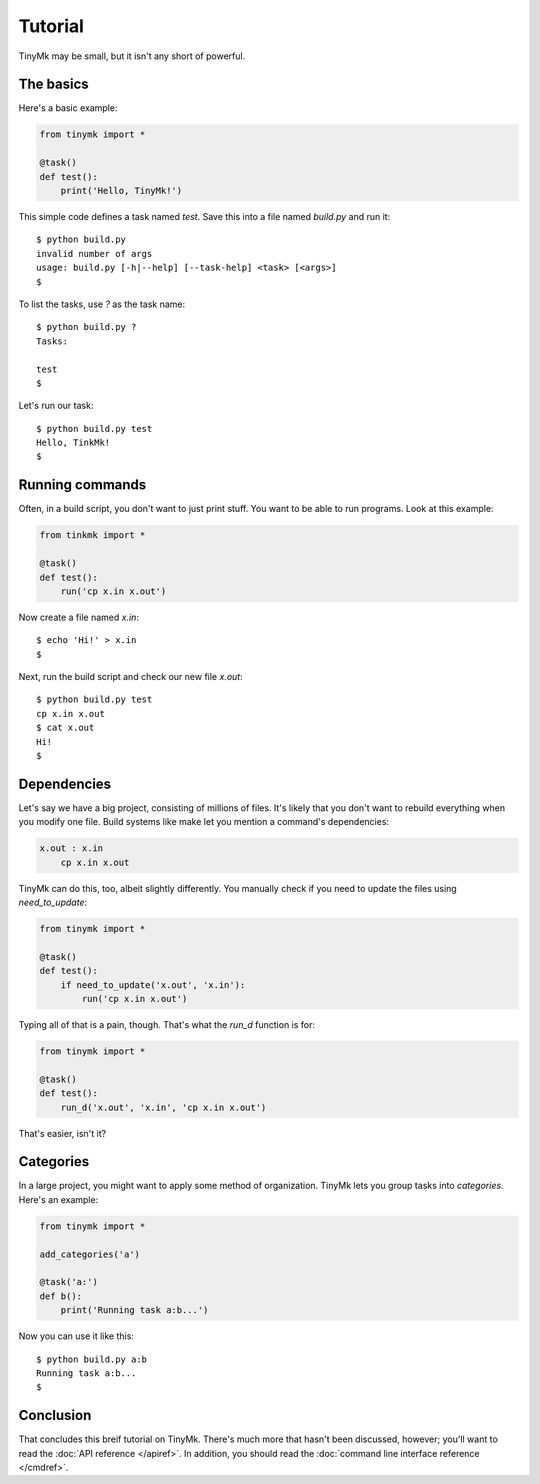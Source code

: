 Tutorial
========

TinyMk may be small, but it isn't any short of powerful.

The basics
**********

Here's a basic example:

.. code-block:: python
   
   from tinymk import *
   
   @task()
   def test():
       print('Hello, TinyMk!')

This simple code defines a task named `test`. Save this into a file named `build.py` and run it::
   
   $ python build.py
   invalid number of args
   usage: build.py [-h|--help] [--task-help] <task> [<args>]
   $

To list the tasks, use `?` as the task name::
   
   $ python build.py ?
   Tasks:
   
   test
   $

Let's run our task::
   
   $ python build.py test
   Hello, TinkMk!
   $

Running commands
****************

Often, in a build script, you don't want to just print stuff. You want to be able to run programs. Look at this example:

.. code-block:: python
   
   from tinkmk import *
   
   @task()
   def test():
       run('cp x.in x.out')

Now create a file named `x.in`::
   
   $ echo 'Hi!' > x.in
   $

Next, run the build script and check our new file `x.out`::
      
   $ python build.py test
   cp x.in x.out
   $ cat x.out
   Hi!
   $ 

Dependencies
************

Let's say we have a big project, consisting of millions of files. It's likely that you don't want to rebuild everything when you modify one file. Build systems like make let you mention a command's dependencies:

.. code-block:: make
   
   x.out : x.in
       cp x.in x.out

TinyMk can do this, too, albeit slightly differently. You manually check if you need to update the files using `need_to_update`:

.. code-block:: python
   
   from tinymk import *
   
   @task()
   def test():
       if need_to_update('x.out', 'x.in'):
           run('cp x.in x.out')

Typing all of that is a pain, though. That's what the `run_d` function is for:

.. code-block:: python
   
   from tinymk import *
   
   @task()
   def test():
       run_d('x.out', 'x.in', 'cp x.in x.out')

That's easier, isn't it?

Categories
**********

In a large project, you might want to apply some method of organization. TinyMk lets you group tasks into `categories`. Here's an example:

.. code-block:: python
   
   from tinymk import *
   
   add_categories('a')
   
   @task('a:')
   def b():
       print('Running task a:b...')

Now you can use it like this::
   
   $ python build.py a:b
   Running task a:b...
   $ 

Conclusion
**********

That concludes this breif tutorial on TinyMk. There's much more that hasn't been discussed, however; you'll want to read the :doc:`API reference </apiref>`. In addition, you should read the :doc:`command line interface reference </cmdref>`.

